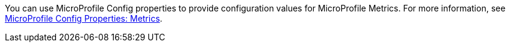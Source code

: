 You can use MicroProfile Config properties to provide configuration values for MicroProfile Metrics. For more information, see xref:ROOT:microprofile-config-properties.adoc#metrics[MicroProfile Config Properties: Metrics]. +

